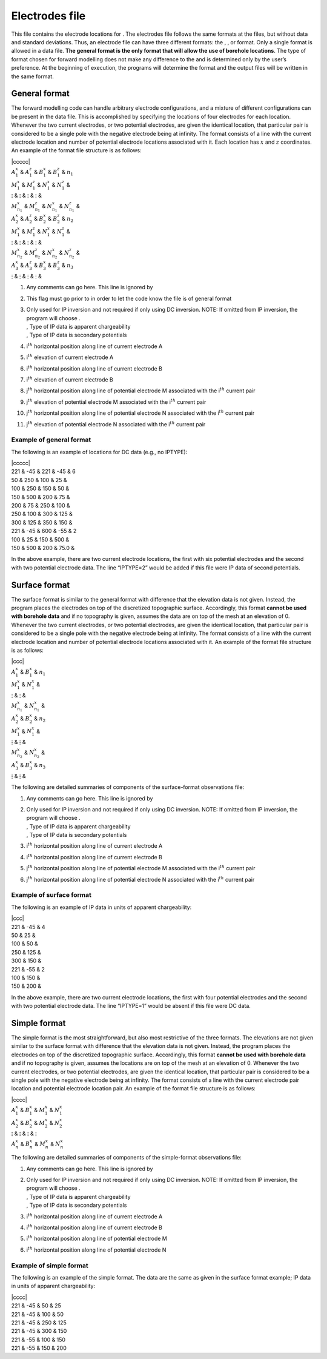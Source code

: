 .. _locations:

Electrodes file
===============

This file contains the electrode locations for . The electrodes file
follows the same formats at the files, but without data and standard
deviations. Thus, an electrode file can have three different formats:
the , , or format. Only a single format is allowed in a data file. **The
general format is the only format that will allow the use of borehole
locations**. The type of format chosen for forward modelling does not
make any difference to the and is determined only by the user’s
preference. At the beginning of execution, the programs will determine
the format and the output files will be written in the same format.

General format
--------------

The forward modelling code can handle arbitrary electrode
configurations, and a mixture of different configurations can be present
in the data file. This is accomplished by specifying the locations of
four electrodes for each location. Whenever the two current electrodes,
or two potential electrodes, are given the identical location, that
particular pair is considered to be a single pole with the negative
electrode being at infinity. The format consists of a line with the
current electrode location and number of potential electrode locations
associated with it. Each location has :math:`x` and :math:`z`
coordinates. An example of the format file structure is as follows:

| \|ccccc\|
| :math:`A_1^x` & :math:`A_1^z` & :math:`B_1^x` & :math:`B_1^z` &
  :math:`n_1`
| :math:`M_1^x` & :math:`M_1^z` & :math:`N_1^x` & :math:`N_1^z` &
| :math:`\vdots` & :math:`\vdots` & :math:`\vdots` & :math:`\vdots` &
| :math:`M_{n_1}^x` & :math:`M_{n_1}^z` & :math:`N_{n_1}^x` &
  :math:`N_{n_1}^z` &
| :math:`A_2^x` & :math:`A_2^z` & :math:`B_2^x` & :math:`B_2^z` &
  :math:`n_2`
| :math:`M_1^x` & :math:`M_1^z` & :math:`N_1^x` & :math:`N_1^z` &
| :math:`\vdots` & :math:`\vdots` & :math:`\vdots` & :math:`\vdots` &
| :math:`M_{n_2}^x` & :math:`M_{n_2}^z` & :math:`N_{n_2}^x` &
  :math:`N_{n_2}^z` &
| :math:`A_3^x` & :math:`A_3^z` & :math:`B_3^x` & :math:`B_3^z` &
  :math:`n_3`
| :math:`\vdots` & :math:`\vdots` & :math:`\vdots` & :math:`\vdots` &

#. Any comments can go here. This line is ignored by

#. This flag must go prior to in order to let the code know the file is
   of general format

#. | Only used for IP inversion and not required if only using DC
     inversion. NOTE: If omitted from IP inversion, the program will
     choose .
   | , Type of IP data is apparent chargeability
   | , Type of IP data is secondary potentials

#. i\ :math:`^{th}` horizontal position along line of current electrode
   A

#. i\ :math:`^{th}` elevation of current electrode A

#. i\ :math:`^{th}` horizontal position along line of current electrode
   B

#. i\ :math:`^{th}` elevation of current electrode B

#. j\ :math:`^{th}` horizontal position along line of potential
   electrode M associated with the i\ :math:`^{th}` current pair

#. j\ :math:`^{th}` elevation of potential electrode M associated with
   the i\ :math:`^{th}` current pair

#. j\ :math:`^{th}` horizontal position along line of potential
   electrode N associated with the i\ :math:`^{th}` current pair

#. j\ :math:`^{th}` elevation of potential electrode N associated with
   the i\ :math:`^{th}` current pair

Example of general format
`````````````````````````

The following is an example of locations for DC data (e.g., no IPTYPE):

| \|ccccc\|
| 221 & -45 & 221 & -45 & 6
| 50 & 250 & 100 & 25 &
| 100 & 250 & 150 & 50 &
| 150 & 500 & 200 & 75 &
| 200 & 75 & 250 & 100 &
| 250 & 100 & 300 & 125 &
| 300 & 125 & 350 & 150 &
| 221 & -45 & 600 & -55 & 2
| 100 & 25 & 150 & 500 &
| 150 & 500 & 200 & 75.0 &

In the above example, there are two current electrode locations, the
first with six potential electrodes and the second with two potential
electrode data. The line “IPTYPE=2” would be added if this file were IP
data of second potentials.

Surface format
--------------

The surface format is similar to the general format with difference that
the elevation data is not given. Instead, the program places the
electrodes on top of the discretized topographic surface. Accordingly,
this format **cannot be used with borehole data** and if no topography
is given, assumes the data are on top of the mesh at an elevation of 0.
Whenever the two current electrodes, or two potential electrodes, are
given the identical location, that particular pair is considered to be a
single pole with the negative electrode being at infinity. The format
consists of a line with the current electrode location and number of
potential electrode locations associated with it. An example of the
format file structure is as follows:

| \|ccc\|
| :math:`A_1^x` & :math:`B_1^x` & :math:`n_1`
| :math:`M_1^x` & :math:`N_1^x` &
| :math:`\vdots` & :math:`\vdots` &
| :math:`M_{n_1}^x` & :math:`N_{n_1}^x` &
| :math:`A_2^x` & :math:`B_2^x` & :math:`n_2`
| :math:`M_1^x` & :math:`N_1^x` &
| :math:`\vdots` & :math:`\vdots` &
| :math:`M_{n_2}^x` & :math:`N_{n_2}^x` &
| :math:`A_3^x` & :math:`B_3^x` & :math:`n_3`
| :math:`\vdots` & :math:`\vdots` &

The following are detailed summaries of components of the surface-format
observations file:

#. Any comments can go here. This line is ignored by

#. | Only used for IP inversion and not required if only using DC
     inversion. NOTE: If omitted from IP inversion, the program will
     choose .
   | , Type of IP data is apparent chargeability
   | , Type of IP data is secondary potentials

#. i\ :math:`^{th}` horizontal position along line of current electrode
   A

#. i\ :math:`^{th}` horizontal position along line of current electrode
   B

#. j\ :math:`^{th}` horizontal position along line of potential
   electrode M associated with the i\ :math:`^{th}` current pair

#. j\ :math:`^{th}` horizontal position along line of potential
   electrode N associated with the i\ :math:`^{th}` current pair

Example of surface format
`````````````````````````

The following is an example of IP data in units of apparent
chargeability:

| \|ccc\|
| 221 & -45 & 4
| 50 & 25 &
| 100 & 50 &
| 250 & 125 &
| 300 & 150 &
| 221 & -55 & 2
| 100 & 150 &
| 150 & 200 &

In the above example, there are two current electrode locations, the
first with four potential electrodes and the second with two potential
electrode data. The line “IPTYPE=1” would be absent if this file were DC
data.

Simple format
-------------

The simple format is the most straightforward, but also most restrictive
of the three formats. The elevations are not given similar to the
surface format with difference that the elevation data is not given.
Instead, the program places the electrodes on top of the discretized
topographic surface. Accordingly, this format **cannot be used with
borehole data** and if no topography is given, assumes the locations are
on top of the mesh at an elevation of 0. Whenever the two current
electrodes, or two potential electrodes, are given the identical
location, that particular pair is considered to be a single pole with
the negative electrode being at infinity. The format consists of a line
with the current electrode pair location and potential electrode
location pair. An example of the format file structure is as follows:

| \|cccc\|
| :math:`A_1^x` & :math:`B_1^x` & :math:`M_1^x` & :math:`N_1^x`
| :math:`A_2^x` & :math:`B_2^x` & :math:`M_2^x` & :math:`N_2^x`
| :math:`\vdots` & :math:`\vdots` & :math:`\vdots` & :math:`\vdots`
| :math:`A_n^x` & :math:`B_n^x` & :math:`M_n^x` & :math:`N_n^x`

The following are detailed summaries of components of the simple-format
observations file:

#. Any comments can go here. This line is ignored by

#. | Only used for IP inversion and not required if only using DC
     inversion. NOTE: If omitted from IP inversion, the program will
     choose .
   | , Type of IP data is apparent chargeability
   | , Type of IP data is secondary potentials

#. i\ :math:`^{th}` horizontal position along line of current electrode
   A

#. i\ :math:`^{th}` horizontal position along line of current electrode
   B

#. i\ :math:`^{th}` horizontal position along line of potential
   electrode M

#. i\ :math:`^{th}` horizontal position along line of potential
   electrode N

Example of simple format
````````````````````````

The following is an example of the simple format. The data are the same
as given in the surface format example; IP data in units of apparent
chargeability:

| \|cccc\|
| 221 & -45 & 50 & 25
| 221 & -45 & 100 & 50
| 221 & -45 & 250 & 125
| 221 & -45 & 300 & 150
| 221 & -55 & 100 & 150
| 221 & -55 & 150 & 200
